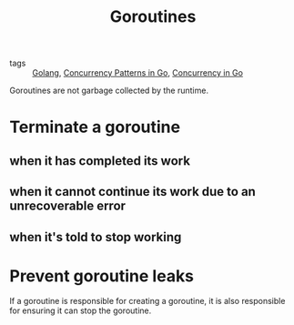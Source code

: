 :PROPERTIES:
:ID:       784cf30d-b410-45e0-b6ad-b3151fd40234
:END:
#+title: Goroutines
#+filetags: :Golang:

- tags :: [[id:5b9263ba-57ab-487c-bde1-970cda17283c][Golang]], [[id:954cc8c3-7e50-4587-b6d7-dd4e728499c6][Concurrency Patterns in Go]], [[id:30f4379e-b3e7-4c81-ad79-b7016936b8d9][Concurrency in Go]]

Goroutines are not garbage collected by the runtime.

* Terminate a goroutine

** when it has completed its work

** when it cannot continue its work due to an unrecoverable error

** when it's told to stop working

* Prevent goroutine leaks

  If a goroutine is responsible for creating a goroutine, it is also responsible for ensuring it can stop the goroutine.
